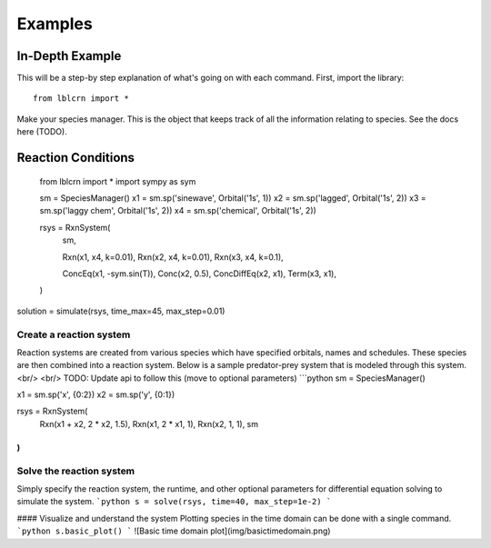 .. Examples

========
Examples
========

In-Depth Example
----------------

This will be a step-by step explanation of what's going on with each command.
First, import the library::

    from lblcrn import *

Make your species manager. This is the object that keeps track of all
the information relating to species. See the docs here (TODO).

Reaction Conditions
-------------------



    from lblcrn import *
    import sympy as sym

    sm = SpeciesManager()
    x1 = sm.sp('sinewave', Orbital('1s', 1))
    x2 = sm.sp('lagged', Orbital('1s', 2))
    x3 = sm.sp('laggy chem', Orbital('1s', 2))
    x4 = sm.sp('chemical', Orbital('1s', 2))

    rsys = RxnSystem(
        sm,

        Rxn(x1, x4, k=0.01),
        Rxn(x2, x4, k=0.01),
        Rxn(x3, x4, k=0.1),

        ConcEq(x1, -sym.sin(T)),
        Conc(x2, 0.5),
        ConcDiffEq(x2, x1),
        Term(x3, x1),
    )

solution = simulate(rsys, time_max=45, max_step=0.01)

Create a reaction system
^^^^^^^^^^^^^^^^^^^^^^^^

Reaction systems are created from various species which have specified orbitals,
names and schedules. These species are then combined into a reaction system. Below
is a sample predator-prey system that is modeled through this system.
<br/>
<br/>
TODO: Update api to follow this (move to optional parameters)
```python
sm = SpeciesManager()

x1 = sm.sp('x', {0:2})
x2 = sm.sp('y', {0:1})

rsys = RxnSystem(
    Rxn(x1 + x2, 2 * x2, 1.5),
    Rxn(x1, 2 * x1, 1),
    Rxn(x2, 1, 1),
    sm
)
```

Solve the reaction system
^^^^^^^^^^^^^^^^^^^^^^^^^

Simply specify the reaction system, the runtime, and other optional parameters for
differential equation solving to simulate the system.
```python
s = solve(rsys, time=40, max_step=1e-2)
```

#### Visualize and understand the system
Plotting species in the time domain can be done with a single command.
```python
s.basic_plot()
```
![Basic time domain plot](img/basictimedomain.png)
